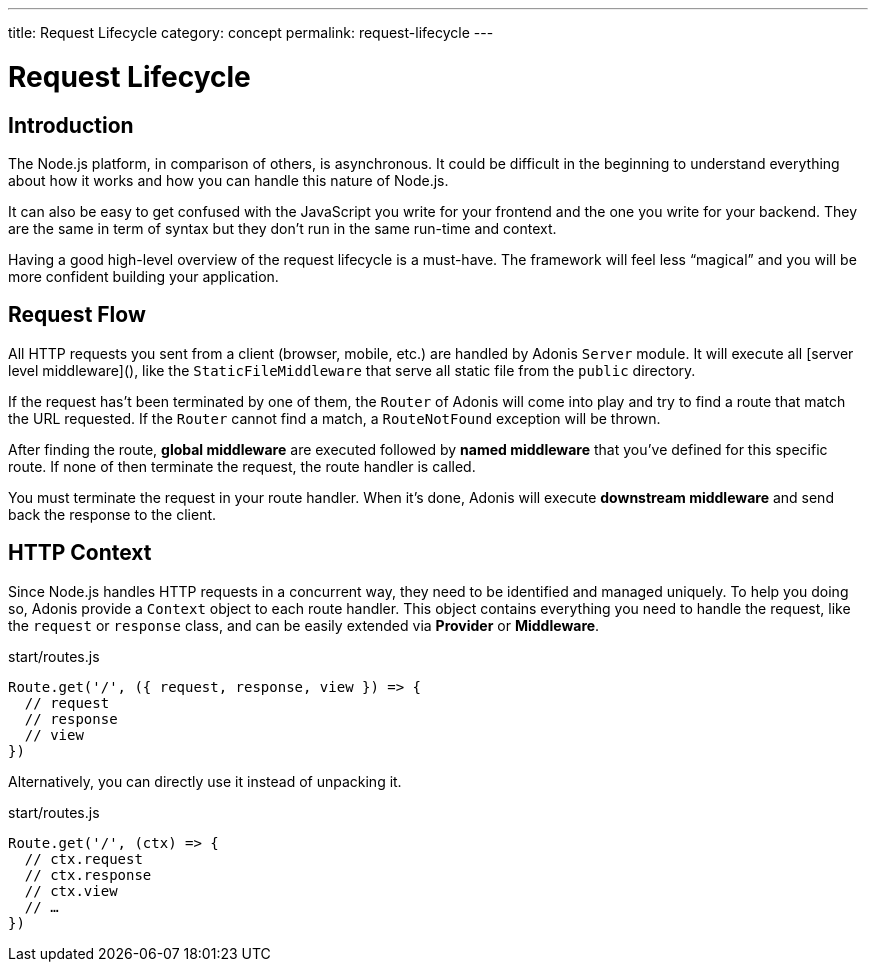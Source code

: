 ---
title: Request Lifecycle
category: concept
permalink: request-lifecycle
---

= Request Lifecycle

toc::[]

== Introduction

The Node.js platform, in comparison of others, is asynchronous. It could be difficult in the beginning to understand everything about how it works and how you can handle this nature of Node.js.

It can also be easy to get confused with the JavaScript you write for your frontend and the one you write for your backend. They are the same in term of syntax but they don’t run in the same run-time and context.

Having a good high-level overview of the request lifecycle is a must-have. The framework will feel less “magical” and you will be more confident building your application.

== Request Flow

All HTTP requests you sent from a client (browser, mobile, etc.) are handled by Adonis `Server` module. It will execute all [server level middleware](), like the `StaticFileMiddleware` that serve all static file from the `public` directory.

If the request has’t been terminated by one of them, the `Router` of Adonis will come into play and try to find a route that match the URL requested. If the `Router` cannot find a match, a `RouteNotFound` exception will be thrown.

After finding the route, **global middleware** are executed followed by **named middleware** that you’ve defined for this specific route. If none of then terminate the request, the route handler is called.

You must terminate the request in your route handler. When it’s done, Adonis will execute **downstream middleware** and send back the response to the client.

## HTTP Context

Since Node.js handles HTTP requests in a concurrent way, they need to be identified and managed uniquely. To help you doing so, Adonis provide a `Context` object to each route handler. This object contains everything you need to handle the request, like the `request` or `response` class, and can be easily extended via **Provider** or **Middleware**.

.start/routes.js
[source, js]
----
Route.get('/', ({ request, response, view }) => {
  // request
  // response
  // view
})
----

Alternatively, you can directly use it instead of unpacking it.

.start/routes.js
[source, js]
----
Route.get('/', (ctx) => {
  // ctx.request
  // ctx.response
  // ctx.view
  // …
})
----
